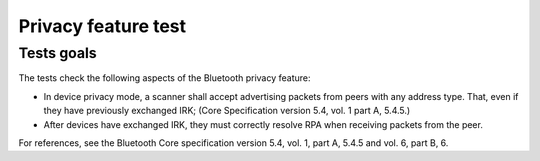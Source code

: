 .. _bsim_test_bt_privacy:

Privacy feature test
********************

Tests goals
===========

The tests check the following aspects of the Bluetooth privacy feature:

* In device privacy mode, a scanner shall accept advertising packets from peers with any address
  type. That, even if they have previously exchanged IRK; (Core Specification version 5.4, vol. 1
  part A, 5.4.5.)
* After devices have exchanged IRK, they must correctly resolve RPA when receiving packets from the
  peer.

For references, see the Bluetooth Core specification version 5.4, vol. 1, part A, 5.4.5 and vol. 6,
part B, 6.
